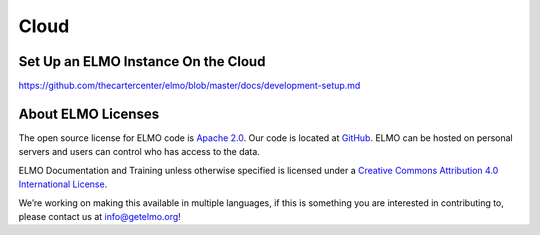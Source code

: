Cloud
~~~~~~~

.. _set-up-cloud:

Set Up an ELMO Instance On the Cloud
^^^^^^^^^^^^^^^^^^^^^^^^^^^^^^^^^^^^^

https://github.com/thecartercenter/elmo/blob/master/docs/development-setup.md




About ELMO Licenses
^^^^^^^^^^^^^^^^^^^^

The open source license for ELMO code is `Apache
2.0 <https://www.apache.org/licenses/LICENSE-2.0>`__. Our code is
located at `GitHub <https://github.com/thecartercenter/elmo>`__. ELMO
can be hosted on personal servers and users can control who has access
to the data.

ELMO Documentation and Training unless otherwise specified is licensed
under a `Creative Commons Attribution 4.0 International
License <http://creativecommons.org/licenses/by/4.0/>`__. |Creative
Commons License|

We’re working on making this available in multiple languages, if this is
something you are interested in contributing to, please contact us at
info@getelmo.org!

.. |Creative Commons License| image:: https://i.creativecommons.org/l/by/4.0/80x15.png
   :target: http://creativecommons.org/licenses/by/4.0/
